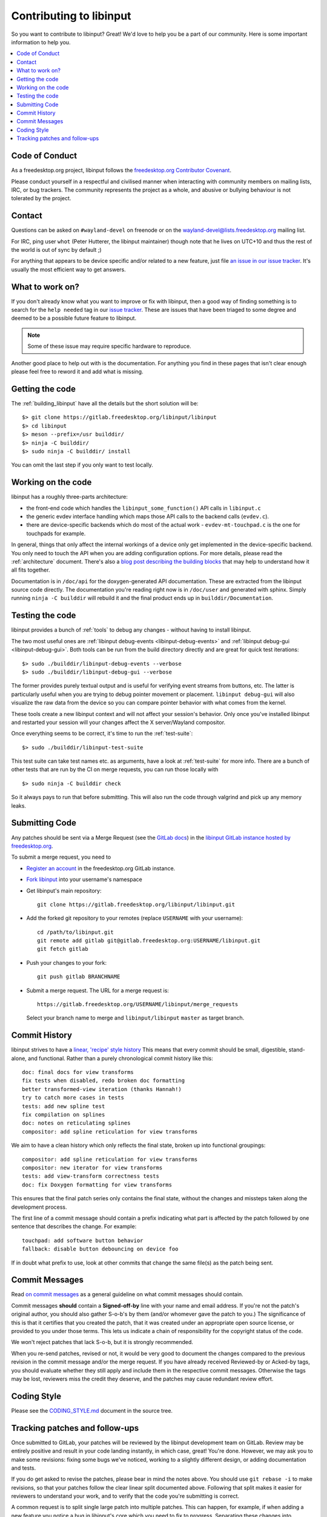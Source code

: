 
.. _contributing:

==============================================================================
Contributing to libinput
==============================================================================


So you want to contribute to libinput? Great! We'd love to help you be a part
of our community. Here is some important information to help you.

.. contents::
    :local:

------------------------------------------------------------------------------
Code of Conduct
------------------------------------------------------------------------------

As a freedesktop.org project, libinput follows the `freedesktop.org
Contributor Covenant <https://www.freedesktop.org/wiki/CodeOfConduct>`_.

Please conduct yourself in a respectful and civilised manner when
interacting with community members on mailing lists, IRC, or bug trackers.
The community represents the project as a whole, and abusive or bullying
behaviour is not tolerated by the project.

------------------------------------------------------------------------------
Contact
------------------------------------------------------------------------------

Questions can be asked on ``#wayland-devel`` on freenode or on the
`wayland-devel@lists.freedesktop.org
<https://lists.freedesktop.org/mailman/listinfo/wayland-devel>`_ mailing
list.

For IRC, ping user ``whot`` (Peter Hutterer, the libinput maintainer) though
note that he lives on UTC+10 and thus the rest of the world is out of sync
by default ;)

For anything that appears to be device specific and/or related to a new
feature, just file `an issue in our issue tracker
<https://gitlab.freedesktop.org/libinput/libinput/issues>`_. It's usually the
most efficient way to get answers.

------------------------------------------------------------------------------
What to work on?
------------------------------------------------------------------------------

If you don't already know what you want to improve or fix with libinput,
then a good way of finding something is to search for the ``help needed``
tag in our `issue tracker <https://gitlab.freedesktop.org/libinput/libinput/issues?label_name%5B%5D=help+needed>`_.
These are issues that have been triaged to some degree and deemed to be a
possible future feature to libinput. 

.. note:: Some of these issue may require specific hardware to reproduce.

Another good place to help out with is the documentation. For anything you
find in these pages that isn't clear enough please feel free to reword it
and add what is missing.

------------------------------------------------------------------------------
Getting the code
------------------------------------------------------------------------------

The :ref:`building_libinput` have all the details but the short solution
will be:

::

     $> git clone https://gitlab.freedesktop.org/libinput/libinput
     $> cd libinput
     $> meson --prefix=/usr builddir/
     $> ninja -C builddir/
     $> sudo ninja -C builddir/ install

You can omit the last step if you only want to test locally.

------------------------------------------------------------------------------
Working on the code
------------------------------------------------------------------------------

libinput has a roughly three-parts architecture: 

-  the front-end code which handles the ``libinput_some_function()`` API calls in ``libinput.c``
-  the generic evdev interface handling which maps those API calls to the
   backend calls (``evdev.c``). 
- there are device-specific backends which do most of the actual work -
  ``evdev-mt-touchpad.c`` is the one for touchpads for example.

In general, things that only affect the internal workings of a device only
get implemented in the device-specific backend. You only need to touch the
API when you are adding configuration options. For more details, please read
the :ref:`architecture` document. There's also a `blog post describing the
building blocks
<https://who-t.blogspot.com/2019/03/libinputs-internal-building-blocks.html>`_
that may help to understand how it all fits together.

Documentation is in ``/doc/api`` for the doxygen-generated API documentation.
These are extracted from the libinput source code directly. The
documentation you're reading right now is in ``/doc/user`` and generated with
sphinx. Simply running ``ninja -C builddir`` will rebuild it and the final
product ends up in ``builddir/Documentation``.

------------------------------------------------------------------------------
Testing the code
------------------------------------------------------------------------------

libinput provides a bunch of :ref:`tools` to debug any changes - without
having to install libinput.

The two most useful ones are :ref:`libinput debug-events
<libinput-debug-events>` and :ref:`libinput debug-gui <libinput-debug-gui>`.
Both tools can be run from the build directory directly and are great for
quick test iterations::

  $> sudo ./builddir/libinput-debug-events --verbose
  $> sudo ./builddir/libinput-debug-gui --verbose

The former provides purely textual output and is useful for verifying event
streams from buttons, etc. The latter is particularly useful when you are
trying to debug pointer movement or placement. ``libinput debug-gui`` will
also visualize the raw data from the device so you can compare pointer
behavior with what comes from the kernel.

These tools create a new libinput context and will not affect your session's
behavior. Only once you've installed libinput and restarted your session
will your changes affect the X server/Wayland compositor.

Once everything seems to be correct, it's time to run the
:ref:`test-suite`::

  $> sudo ./builddir/libinput-test-suite

This test suite can take test names etc. as arguments, have a look at
:ref:`test-suite` for more info. There are a bunch of other tests that are
run by the CI on merge requests, you can run those locally with ::

  $> sudo ninja -C builddir check

So it always pays to run that before submitting. This will also run the code
through valgrind and pick up any memory leaks.

------------------------------------------------------------------------------
Submitting Code
------------------------------------------------------------------------------

Any patches should be sent via a Merge Request (see the `GitLab docs
<https://docs.gitlab.com/ce/gitlab-basics/add-merge-request.htm>`_)
in the `libinput GitLab instance hosted by freedesktop.org
<https://gitlab.freedesktop.org/libinput/libinput>`_.

To submit a merge request, you need to

- `Register an account <https://gitlab.freedesktop.org/users/sign_in>`_ in
  the freedesktop.org GitLab instance.
- `Fork libinput <https://gitlab.freedesktop.org/libinput/libinput/forks/new>`_
  into your username's namespace
- Get libinput's main repository: ::

    git clone https://gitlab.freedesktop.org/libinput/libinput.git

- Add the forked git repository to your remotes (replace ``USERNAME``
  with your username): ::

    cd /path/to/libinput.git
    git remote add gitlab git@gitlab.freedesktop.org:USERNAME/libinput.git
    git fetch gitlab

- Push your changes to your fork: ::

    git push gitlab BRANCHNAME

- Submit a merge request. The URL for a merge request is: ::

    https://gitlab.freedesktop.org/USERNAME/libinput/merge_requests

  Select your branch name to merge and ``libinput/libinput`` ``master`` as target branch.

------------------------------------------------------------------------------
Commit History
------------------------------------------------------------------------------

libinput strives to have a
`linear, 'recipe' style history <http://www.bitsnbites.eu/git-history-work-log-vs-recipe/>`_
This means that every commit should be small, digestible, stand-alone, and
functional. Rather than a purely chronological commit history like this: ::

	doc: final docs for view transforms
	fix tests when disabled, redo broken doc formatting
	better transformed-view iteration (thanks Hannah!)
	try to catch more cases in tests
	tests: add new spline test
	fix compilation on splines
	doc: notes on reticulating splines
	compositor: add spline reticulation for view transforms

We aim to have a clean history which only reflects the final state, broken up
into functional groupings: ::

	compositor: add spline reticulation for view transforms
	compositor: new iterator for view transforms
	tests: add view-transform correctness tests
	doc: fix Doxygen formatting for view transforms

This ensures that the final patch series only contains the final state,
without the changes and missteps taken along the development process.

The first line of a commit message should contain a prefix indicating
what part is affected by the patch followed by one sentence that
describes the change. For example: ::

	touchpad: add software button behavior
	fallback: disable button debouncing on device foo

If in doubt what prefix to use, look at other commits that change the
same file(s) as the patch being sent.

------------------------------------------------------------------------------
Commit Messages
------------------------------------------------------------------------------

Read `on commit messages <http://who-t.blogspot.de/2009/12/on-commit-messages.html>`_
as a general guideline on what commit messages should contain.

Commit messages **should** contain a **Signed-off-by** line with your name
and email address. If you're not the patch's original author, you should
also gather S-o-b's by them (and/or whomever gave the patch to you.) The
significance of this is that it certifies that you created the patch, that
it was created under an appropriate open source license, or provided to you
under those terms. This lets us indicate a chain of responsibility for the
copyright status of the code.

We won't reject patches that lack S-o-b, but it is strongly recommended.

When you re-send patches, revised or not, it would be very good to document the
changes compared to the previous revision in the commit message and/or the
merge request. If you have already received Reviewed-by or Acked-by tags, you
should evaluate whether they still apply and include them in the respective
commit messages. Otherwise the tags may be lost, reviewers miss the credit they
deserve, and the patches may cause redundant review effort.

------------------------------------------------------------------------------
Coding Style
------------------------------------------------------------------------------

Please see the `CODING_STYLE.md
<https://gitlab.freedesktop.org/libinput/libinput/blob/master/CODING_STYLE.md>`_
document in the source tree.

------------------------------------------------------------------------------
Tracking patches and follow-ups
------------------------------------------------------------------------------

Once submitted to GitLab, your patches will be reviewed by the libinput
development team on GitLab. Review may be entirely positive and result in your
code landing instantly, in which case, great! You're done. However, we may ask
you to make some revisions: fixing some bugs we've noticed, working to a
slightly different design, or adding documentation and tests.

If you do get asked to revise the patches, please bear in mind the notes above.
You should use ``git rebase -i`` to make revisions, so that your patches
follow the clear linear split documented above. Following that split makes
it easier for reviewers to understand your work, and to verify that the code
you're submitting is correct.

A common request is to split single large patch into multiple patches. This can
happen, for example, if when adding a new feature you notice a bug in
libinput's core which you need to fix to progress. Separating these changes
into separate commits will allow us to verify and land the bugfix quickly,
pushing part of your work for the good of everyone, whilst revision and
discussion continues on the larger feature part. It also allows us to direct
you towards reviewers who best understand the different areas you are
working on.

When you have made any requested changes, please rebase the commits, verify
that they still individually look good, then force-push your new branch to
GitLab. This will update the merge request and notify everyone subscribed to
your merge request, so they can review it again.

There are also many GitLab CLI clients, if you prefer to avoid the web
interface. It may be difficult to follow review comments without using the
web interface though, so we do recommend using this to go through the review
process, even if you use other clients to track the list of available
patches.

